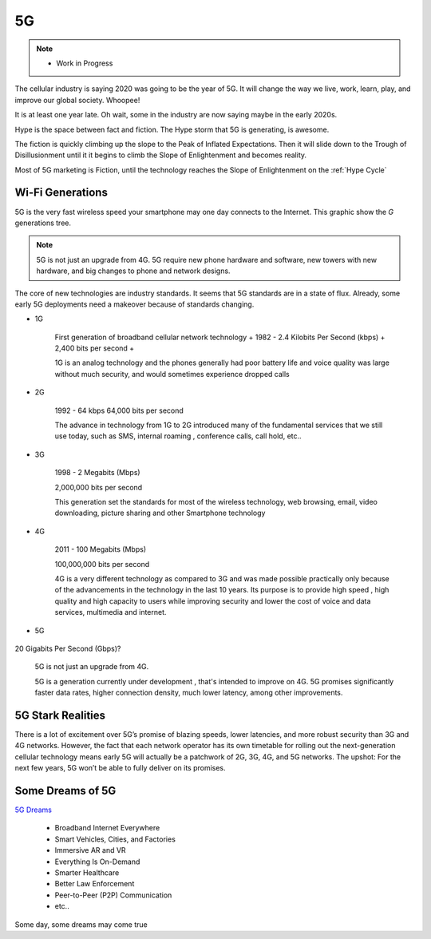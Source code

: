 
5G
==

.. post:: Oct 7, 2020
   :tags: 5G
   :category:

.. note::
   
   - Work in Progress


The cellular industry is saying 2020 was  going to be the year of 5G. 
It will change the way we live, work, learn, play, and improve our global society. 
Whoopee!

It is at least one year late. Oh wait, some in the industry are now saying maybe in the early 2020s. 

Hype is the space between fact and fiction. 
The Hype storm that 5G is generating, is awesome. 


The fiction is quickly climbing up the slope to  the Peak of Inflated Expectations. 
Then it will slide down to the Trough of Disillusionment until it it begins to climb the Slope of Enlightenment and becomes reality.

Most of 5G marketing is  Fiction, until the technology reaches the Slope of Enlightenment on the :ref:`Hype Cycle`



Wi-Fi Generations
-----------------

5G  is the very fast wireless speed  your smartphone may one day connects to the Internet. 
This graphic show the *G* generations tree. 

.. note:: 

   5G is not just an upgrade from 4G. 5G require new phone hardware and software, new towers with new hardware, and big changes to  phone and network designs. 

The core of new technologies are industry standards. 
It seems that 5G standards are in a state of flux. 
Already, some early 5G deployments need a makeover because of standards changing.


* 1G

   First generation of broadband cellular network technology +
   1982 - 2.4 Kilobits Per Second (kbps) +
   2,400 bits per second +

   1G is an analog technology and the phones generally had poor battery life and voice quality was large without much security, and would sometimes experience dropped calls

* 2G

   1992 - 64 kbps 
   64,000 bits per second 
   
   The advance in technology from 1G to 2G introduced many of the fundamental services that we still use today, such as SMS, internal roaming , conference calls, call hold, etc..


* 3G 

   1998 - 2 Megabits (Mbps) 

   2,000,000 bits per second 

   This generation set the standards for most of the wireless technology, web browsing, email, video downloading, picture sharing and other Smartphone technology

* 4G 

   2011 - 100 Megabits (Mbps) 

   100,000,000 bits per second 

   4G is a very different technology as compared to 3G and was made possible practically only because of the advancements in the technology in the last 10 years. 
   Its purpose is to provide high speed , high quality and high capacity to users while improving security and lower the cost of voice and data services, multimedia and internet.


* 5G 

   .. figure:: _static/5Glogo.png   


   .. image:: _static/5Giceberg.png



20 Gigabits Per Second (Gbps)?

   5G is not just an upgrade from 4G. 

   5G is a generation currently under development , that's intended to improve on 4G. 
   5G promises significantly faster data rates, higher connection density, much lower latency, among other improvements.


5G Stark Realities
------------------





There is a lot of excitement over 5G’s promise of blazing speeds, lower latencies, and more robust security than 3G and 4G networks. However, the fact that each network operator has its own timetable for rolling out the next-generation cellular technology means early 5G will actually be a patchwork of 2G, 3G, 4G, and 5G networks. The upshot: For the next few years, 5G won’t be able to fully deliver on its promises.



Some Dreams of 5G
-----------------

`5G Dreams <https://www.lifewire.com/5g-use-cases-4261046>`_



   - Broadband Internet Everywhere
   - Smart Vehicles, Cities, and Factories
   - Immersive AR and VR
   - Everything Is On-Demand
   - Smarter Healthcare
   - Better Law Enforcement
   - Peer-to-Peer (P2P) Communication
   - etc..

Some day, some dreams may come true

